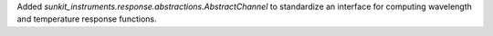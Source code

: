 Added `sunkit_instruments.response.abstractions.AbstractChannel` to standardize an interface
for computing wavelength and temperature response functions.
